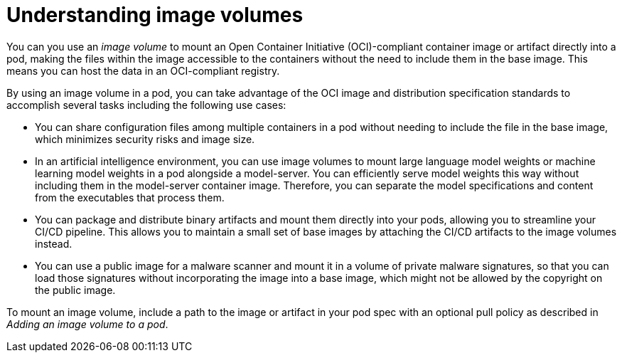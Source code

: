 // Module included in the following assemblies:
//
// * nodes/pods/nodes-pods-image-volume.adoc

:_mod-docs-content-type: CONCEPT
[id="nodes-pods-image-volume-about_{context}"]
= Understanding image volumes

You can you use an _image volume_ to mount an Open Container Initiative (OCI)-compliant container image or artifact directly into a pod, making the files within the image accessible to the containers without the need to include them in the base image. This means you can host the data in an OCI-compliant registry.

By using an image volume in a pod, you can take advantage of the OCI image and distribution specification standards to accomplish several tasks including the following use cases: 

//Use cases copied from the enhancement doc: https://github.com/kubernetes/enhancements/tree/master/keps/sig-node/4639-oci-volume-source
* You can share configuration files among multiple containers in a pod without needing to include the file in the base image, which minimizes security risks and image size. 

* In an artificial intelligence environment, you can use image volumes to mount large language model weights or machine learning model weights in a pod alongside a model-server. You can efficiently serve model weights this way without including them in the model-server container image. Therefore, you can separate the model specifications and content from the executables that process them.

* You can package and distribute binary artifacts and mount them directly into your pods, allowing you to streamline your CI/CD pipeline. This allows you to maintain a small set of base images by attaching the CI/CD artifacts to the image volumes instead.

* You can use a public image for a malware scanner and mount it in a volume of private malware signatures, so that you can load those signatures without incorporating the image into a base image, which might not be allowed by the copyright on the public image.

To mount an image volume, include a path to the image or artifact in your pod spec with an optional pull policy as described in _Adding an image volume to a pod_.
